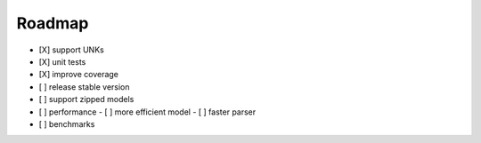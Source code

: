 Roadmap
=======

- [X] support UNKs
- [X] unit tests
- [X] improve coverage
- [ ] release stable version
- [ ] support zipped models
- [ ] performance
  - [ ] more efficient model
  - [ ] faster parser
- [ ] benchmarks
